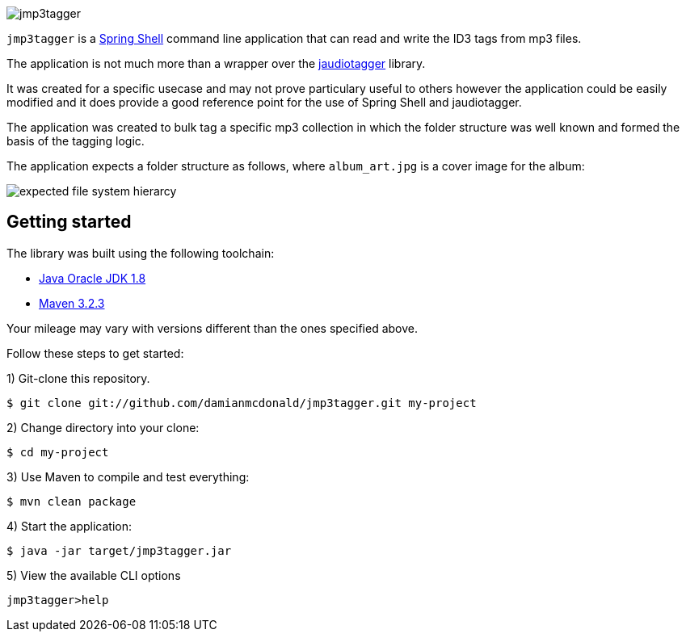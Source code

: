 :source-highlighter: coderay
:data-uri:

image::src/main/resources/img/logo.png[jmp3tagger]

`jmp3tagger` is a http://docs.spring.io/spring-shell/docs/current/reference/html/shell.html[Spring Shell] command line application that can read and write the ID3 tags from mp3 files.

The application is not much more than a wrapper over the http://www.jthink.net/jaudiotagger/[jaudiotagger] library.

It was created for a specific usecase and may not prove particulary useful to others however the application could be easily modified and it does provide a good reference point for the use of Spring Shell and jaudiotagger.

The application was created to bulk tag a specific mp3 collection in which the folder structure was well known and formed the basis of the tagging logic.

The application expects a folder structure as follows, where `album_art.jpg` is a cover image for the album:

image::src/main/resources/img/hierarchy.png[expected file system hierarcy]


== Getting started

The library was built using the following toolchain:

* http://www.oracle.com/technetwork/java/javase/downloads/index.html[Java Oracle JDK 1.8]
* https://maven.apache.org/download.cgi[Maven 3.2.3]

Your mileage may vary with versions different than the ones specified above.

Follow these steps to get started:

1) Git-clone this repository.

----
$ git clone git://github.com/damianmcdonald/jmp3tagger.git my-project
----

2) Change directory into your clone:

----
$ cd my-project
----
    
3) Use Maven to compile and test everything:

----
$ mvn clean package
----

4) Start the application:

----
$ java -jar target/jmp3tagger.jar
----

5) View the available CLI options

----
jmp3tagger>help
----
